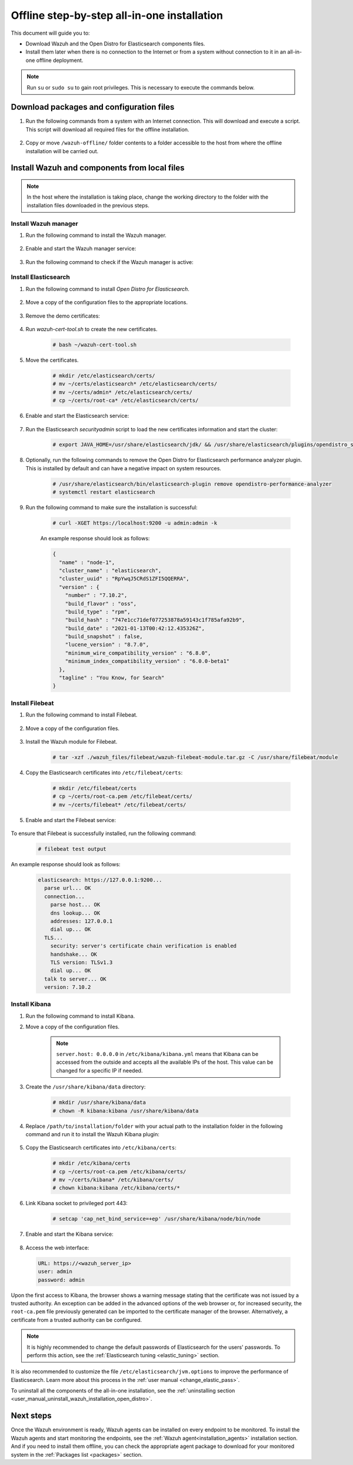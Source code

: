 .. Copyright (C) 2021 Wazuh, Inc.

.. meta::
  :description: Discover the offline step-by-step process to install Wazuh and OpenDistro components for Elasticsearch in an all-in-one deployment without connection to the internet.

Offline step-by-step all-in-one installation
============================================

This document will guide you to:

* Download Wazuh and the Open Distro for Elasticsearch components files.
* Install them later when there is no connection to the Internet or from a system without connection to it in an all-in-one offline deployment.

.. note:: Run ``su`` or ``sudo su`` to gain root privileges. This is necessary to execute the commands below.

Download packages and configuration files
-----------------------------------------

#. Run the following commands from a system with an Internet connection. This will download and execute a script. This script will download all required files for the offline installation.

    .. tabs::

      .. group-tab:: Yum

        .. code-block:: console
          
          # yum install -y curl
          # curl -sO https://raw.githubusercontent.com/wazuh/wazuh-documentation/4329_Write_offline_installation_guide/resources/open-distro/download-offline-installation/offline-yum-download.sh
          # bash ./offline-yum-download.sh
          
      .. group-tab:: APT

        .. code-block:: console
          
          # apt update
          # apt install -y curl
          # curl -sO https://raw.githubusercontent.com/wazuh/wazuh-documentation/4329_Write_offline_installation_guide/resources/open-distro/download-offline-installation/offline-apt-download.sh
          # bash ./offline-apt-download.sh

      .. group-tab:: ZYpp

        .. code-block:: console
          
          # zypper install -y curl
          # curl -sO https://raw.githubusercontent.com/wazuh/wazuh-documentation/4329_Write_offline_installation_guide/resources/open-distro/download-offline-installation/offline-zypp-download.sh
          # bash ./offline-zypp-download.sh

#. Copy or move ``/wazuh-offline/`` folder contents to a folder accessible to the host from where the offline installation will be carried out.

..
  see the :ref:`Packages list <packages>` section. 


Install Wazuh and components from local files
---------------------------------------------

.. note:: In the host where the installation is taking place, change the working directory to the folder with the installation files downloaded in the previous steps.

Install Wazuh manager
~~~~~~~~~~~~~~~~~~~~~

#. Run the following command to install the Wazuh manager.

    .. tabs::

      .. group-tab:: Yum

        .. code-block:: console
        
          # yum install -y ./wazuh-packages/wazuh-manager-4.2.1-1.x86_64.rpm

      .. group-tab:: APT

        .. code-block:: console
        
          # apt install -y ./wazuh-packages/wazuh-manager_4.2.1-1_amd64.deb

      .. group-tab:: ZYpp

        .. code-block:: console
        
          # zypper install --repo wazuh -y ./wazuh-packages/wazuh-manager-4.2.1-1.x86_64.rpm


#. Enable and start the Wazuh manager service:

    .. include:: /_templates/installations/wazuh/common/enable_wazuh_manager_service.rst

#. Run the following command to check if the Wazuh manager is active: 

    .. include:: /_templates/installations/wazuh/common/check_wazuh_manager.rst    

Install Elasticsearch
~~~~~~~~~~~~~~~~~~~~~

#. Run the following command to install `Open Distro for Elasticsearch`.

    .. tabs::

      .. group-tab:: Yum

        .. code-block:: console
        
          # yum install -y ./opendistro-packages/*.rpm

      .. group-tab:: APT

        .. code-block:: console
        
          # apt install -y ./opendistro-packages/*.deb

      .. group-tab:: ZYpp

        .. code-block:: console
        
          # zypper install --repo wazuh -y ./opendistro-packages/*.rpm


#. Move a copy of the configuration files to the appropriate locations.

    .. tabs::

      .. group-tab:: Yum

        .. code-block:: console
        
          # \cp ./opendistro_files/elasticsearch/elasticsearch.yml /etc/elasticsearch/
          # \cp ./opendistro_files/elasticsearch/roles.yml /usr/share/elasticsearch/plugins/opendistro_security/securityconfig/
          # \cp ./opendistro_files/elasticsearch/roles_mapping.yml /usr/share/elasticsearch/plugins/opendistro_security/securityconfig/
          # \cp ./opendistro_files/elasticsearch/internal_users.yml /usr/share/elasticsearch/plugins/opendistro_security/securityconfig/
          # cp ./opendistro_files/elasticsearch/wazuh-cert-tool.sh ~
          # cp ./opendistro_files/elasticsearch/instances.yml ~

      .. group-tab:: APT

        .. code-block:: console
        
          # cp ./opendistro_files/elasticsearch/elasticsearch.yml /etc/elasticsearch/
          # cp ./opendistro_files/elasticsearch/roles.yml /usr/share/elasticsearch/plugins/opendistro_security/securityconfig/
          # cp ./opendistro_files/elasticsearch/roles_mapping.yml /usr/share/elasticsearch/plugins/opendistro_security/securityconfig/
          # cp ./opendistro_files/elasticsearch/internal_users.yml /usr/share/elasticsearch/plugins/opendistro_security/securityconfig/
          # cp ./opendistro_files/elasticsearch/wazuh-cert-tool.sh ~
          # cp ./opendistro_files/elasticsearch/instances.yml ~

      .. group-tab:: ZYpp

        .. code-block:: console
        
          # cp ./opendistro_files/elasticsearch/elasticsearch.yml /etc/elasticsearch/
          # cp ./opendistro_files/elasticsearch/roles.yml /usr/share/elasticsearch/plugins/opendistro_security/securityconfig/
          # cp ./opendistro_files/elasticsearch/roles_mapping.yml /usr/share/elasticsearch/plugins/opendistro_security/securityconfig/
          # cp ./opendistro_files/elasticsearch/internal_users.yml /usr/share/elasticsearch/plugins/opendistro_security/securityconfig/
          # cp ./opendistro_files/elasticsearch/wazuh-cert-tool.sh ~
          # cp ./opendistro_files/elasticsearch/instances.yml ~

#. Remove the demo certificates:

    .. include:: /_templates/installations/elastic/common/remove_demo_certs.rst

#. Run `wazuh-cert-tool.sh` to create the new certificates.

    .. code-block:: console
    
      # bash ~/wazuh-cert-tool.sh

#. Move the certificates.

    .. code-block:: console

      # mkdir /etc/elasticsearch/certs/
      # mv ~/certs/elasticsearch* /etc/elasticsearch/certs/
      # mv ~/certs/admin* /etc/elasticsearch/certs/
      # cp ~/certs/root-ca* /etc/elasticsearch/certs/

#. Enable and start the Elasticsearch service:

    .. include:: /_templates/installations/elastic/common/enable_elasticsearch.rst

#. Run the Elasticsearch `securityadmin` script to load the new certificates information and start the cluster:

    .. code-block:: console

      # export JAVA_HOME=/usr/share/elasticsearch/jdk/ && /usr/share/elasticsearch/plugins/opendistro_security/tools/securityadmin.sh -cd /usr/share/elasticsearch/plugins/opendistro_security/securityconfig/ -nhnv -cacert /etc/elasticsearch/certs/root-ca.pem -cert /etc/elasticsearch/certs/admin.pem -key /etc/elasticsearch/certs/admin-key.pem

#. Optionally, run the following commands to remove the Open Distro for Elasticsearch performance analyzer plugin. This is installed by default and can have a negative impact on system resources.

    .. code-block:: console

      # /usr/share/elasticsearch/bin/elasticsearch-plugin remove opendistro-performance-analyzer
      # systemctl restart elasticsearch

#. Run the following command to make sure the installation is successful:

    .. code-block:: console

      # curl -XGET https://localhost:9200 -u admin:admin -k

    An example response should look as follows:

    .. code-block:: none
        :class: output accordion-output

        {
          "name" : "node-1",
          "cluster_name" : "elasticsearch",
          "cluster_uuid" : "RpYwqJ5CRdS1ZFI5QQERRA",
          "version" : {
            "number" : "7.10.2",
            "build_flavor" : "oss",
            "build_type" : "rpm",
            "build_hash" : "747e1cc71def077253878a59143c1f785afa92b9",
            "build_date" : "2021-01-13T00:42:12.435326Z",
            "build_snapshot" : false,
            "lucene_version" : "8.7.0",
            "minimum_wire_compatibility_version" : "6.8.0",
            "minimum_index_compatibility_version" : "6.0.0-beta1"
          },
          "tagline" : "You Know, for Search"
        }


Install Filebeat
~~~~~~~~~~~~~~~~

#. Run the following command to install Filebeat.

    .. tabs::

      .. group-tab:: Yum

        .. code-block:: console
        
          # yum install -y ./wazuh-packages/filebeat-oss-7.10.2-x86_64.rpm

      .. group-tab:: APT

        .. code-block:: console
        
          # apt install -y ./wazuh-packages/filebeat_7.10.2_amd64.deb

      .. group-tab:: ZYpp

        .. code-block:: console
        
          # zypper install --repo wazuh -y ./wazuh-packages/filebeat-oss-7.10.2-x86_64.rpm

#. Move a copy of the configuration files.

    .. tabs::

      .. group-tab:: Yum

        .. code-block:: console
        
          # \cp ./wazuh_files/filebeat/filebeat.yml /etc/filebeat/
          # \cp ./wazuh_files/filebeat/wazuh-template.json /etc/filebeat/
          # chmod go+r /etc/filebeat/wazuh-template.json

      .. group-tab:: APT

        .. code-block:: console
        
          # cp ./wazuh_files/filebeat/filebeat.yml /etc/filebeat/
          # cp ./wazuh_files/filebeat/wazuh-template.json /etc/filebeat/
          # chmod go+r /etc/filebeat/wazuh-template.json

      .. group-tab:: ZYpp

        .. code-block:: console
        
          # cp ./wazuh_files/filebeat/filebeat.yml /etc/filebeat/
          # cp ./wazuh_files/filebeat/wazuh-template.json /etc/filebeat/
          # chmod go+r /etc/filebeat/wazuh-template.json

#. Install the Wazuh module for Filebeat.

    .. code-block:: console
    
      # tar -xzf ./wazuh_files/filebeat/wazuh-filebeat-module.tar.gz -C /usr/share/filebeat/module

#. Copy the Elasticsearch certificates into ``/etc/filebeat/certs``:

    .. code-block:: console

      # mkdir /etc/filebeat/certs
      # cp ~/certs/root-ca.pem /etc/filebeat/certs/
      # mv ~/certs/filebeat* /etc/filebeat/certs/

#. Enable and start the Filebeat service:

    .. include:: /_templates/installations/elastic/common/enable_filebeat.rst


To ensure that Filebeat is successfully installed, run the following command:

    .. code-block:: console

      # filebeat test output

An example response should look as follows:

    .. code-block:: none
     :class: output accordion-output

     elasticsearch: https://127.0.0.1:9200...
       parse url... OK
       connection...
         parse host... OK
         dns lookup... OK
         addresses: 127.0.0.1
         dial up... OK
       TLS...
         security: server's certificate chain verification is enabled
         handshake... OK
         TLS version: TLSv1.3
         dial up... OK
       talk to server... OK
       version: 7.10.2

Install Kibana
~~~~~~~~~~~~~~

#. Run the following command to install Kibana.

   .. tabs::

     .. group-tab:: Yum

       .. code-block:: console
       
         # yum install -y ./opendistro-kibana-packages/opendistroforelasticsearch-kibana-1.13.2-linux-x64.rpm

     .. group-tab:: APT

       .. code-block:: console
       
         # apt install -y ./opendistro-kibana-packages/opendistroforelasticsearch-kibana_1.13.2_amd64.deb

     .. group-tab:: ZYpp

       .. code-block:: console
       
         # zypper install --repo wazuh -y ./opendistro-kibana-packages/opendistroforelasticsearch-kibana-1.13.2-linux-x64.rpm

#. Move a copy of the configuration files.

     .. tabs::

       .. group-tab:: Yum

         .. code-block:: console
         
           # \cp ./opendistro_files/kibana/kibana.yml /etc/kibana/

       .. group-tab:: APT

         .. code-block:: console
         
           # cp ./opendistro_files/kibana/kibana.yml /etc/kibana/

       .. group-tab:: ZYpp

         .. code-block:: console
         
           # cp ./opendistro_files/kibana/kibana.yml /etc/kibana/

    .. note::
      ``server.host: 0.0.0.0`` in ``/etc/kibana/kibana.yml`` means that Kibana can be accessed from the outside and accepts all the available IPs of the host. This value can be changed for a specific IP if needed.
  
#. Create the ``/usr/share/kibana/data`` directory:

    .. code-block:: console
    
      # mkdir /usr/share/kibana/data
      # chown -R kibana:kibana /usr/share/kibana/data

#. Replace ``/path/to/installation/folder`` with your actual path to the installation folder in the following command and run it to install the Wazuh Kibana plugin:

    .. tabs::

      .. group-tab:: Yum

        .. code-block:: console

            # /usr/share/kibana/bin/kibana-plugin install --allow-root file:///path/to/installation/folder/wazuh_files/kibana/wazuh_kibana.zip

      .. group-tab:: APT

        .. code-block:: console

            # cd /usr/share/kibana
            # sudo -u kibana /usr/share/kibana/bin/kibana-plugin install file:///path/to/installation/folder/wazuh_files/kibana/wazuh_kibana.zip

      .. group-tab:: ZYpp

        .. code-block:: console

            # cd /usr/share/kibana
            # sudo -u kibana /usr/share/kibana/bin/kibana-plugin install file:///path/to/installation/folder/wazuh_files/kibana/wazuh_kibana.zip

#. Copy the Elasticsearch certificates into ``/etc/kibana/certs``:

    .. code-block:: console

      # mkdir /etc/kibana/certs
      # cp ~/certs/root-ca.pem /etc/kibana/certs/
      # mv ~/certs/kibana* /etc/kibana/certs/
      # chown kibana:kibana /etc/kibana/certs/*

#. Link Kibana socket to privileged port 443:

    .. code-block:: console

      # setcap 'cap_net_bind_service=+ep' /usr/share/kibana/node/bin/node

#. Enable and start the Kibana service:

    .. include:: /_templates/installations/elastic/common/enable_kibana.rst

#. Access the web interface: 

  .. code-block:: none

      URL: https://<wazuh_server_ip>
      user: admin
      password: admin

Upon the first access to Kibana, the browser shows a warning message stating that the certificate was not issued by a trusted authority. An exception can be added in the advanced options of the web browser or,  for increased security, the ``root-ca.pem`` file previously generated can be imported to the certificate manager of the browser.  Alternatively, a certificate from a trusted authority can be configured. 


.. note::  It is highly recommended to change the default passwords of Elasticsearch for the users' passwords. To perform this action, see the :ref:`Elasticsearch tuning <elastic_tuning>` section.

It is also recommended to customize the file ``/etc/elasticsearch/jvm.options`` to improve the performance of Elasticsearch. Learn more about this process in the :ref:`user manual <change_elastic_pass>`.

To uninstall all the components of the all-in-one installation, see the :ref:`uninstalling section <user_manual_uninstall_wazuh_installation_open_distro>`.

Next steps
----------

Once the Wazuh environment is ready, Wazuh agents can be installed on every endpoint to be monitored. To install the Wazuh agents and start monitoring the endpoints, see the :ref:`Wazuh agent<installation_agents>` installation section. And if you need to install them offline, you can check the appropriate agent package to download for your monitored system in the :ref:`Packages list <packages>` section.
